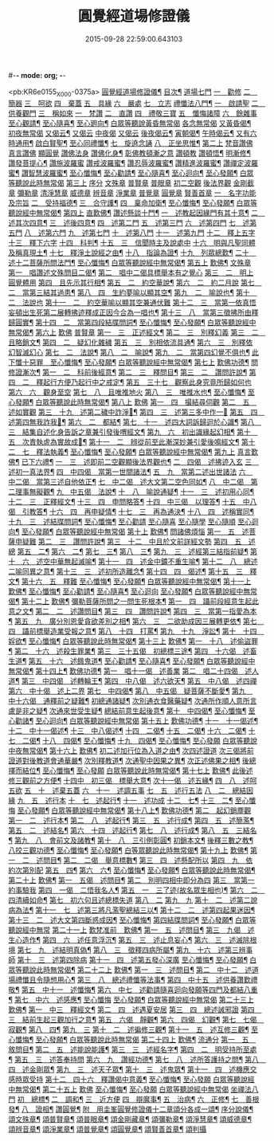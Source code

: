 #-*- mode: org; -*-
#+DATE: 2015-09-28 22:59:00.643103
#+TITLE: 圓覺經道場修證儀
#+PROPERTY: CBETA_ID X74n1475
#+PROPERTY: ID KR6e0155
#+PROPERTY: SOURCE 卍 Xuzangjing Vol. 74, No. 1475
#+PROPERTY: VOL 74
#+PROPERTY: BASEEDITION X
#+PROPERTY: WITNESS CBETA

<pb:KR6e0155_X_000-0375a>
[[file:KR6e0155_001.txt::001-0375a1][圓覺經道場修證儀¶]]
[[file:KR6e0155_001.txt::001-0375a2][目次¶]]
[[file:KR6e0155_001.txt::0375c18][道場七門]]
[[file:KR6e0155_001.txt::0376a1][一　勸修]]
[[file:KR6e0155_001.txt::0376b4][二　簡器]]
[[file:KR6e0155_001.txt::0376c17][三　呵欲]]
[[file:KR6e0155_001.txt::0377a24][四　棄蓋]]
[[file:KR6e0155_001.txt::0378b4][五　具緣]]
[[file:KR6e0155_001.txt::0379a3][六　嚴處]]
[[file:KR6e0155_001.txt::0379b8][七　立志]]
[[file:KR6e0155_002.txt::002-0379c5][禮懺法八門¶]]
[[file:KR6e0155_002.txt::002-0379c5][一　啟請聖]]
[[file:KR6e0155_002.txt::0381c6][二　供養觀門]]
[[file:KR6e0155_002.txt::0382a4][三　稱如來]]
[[file:KR6e0155_002.txt::0382a5][一　梵讚]]
[[file:KR6e0155_002.txt::0382a11][二　直讚]]
[[file:KR6e0155_002.txt::0382b11][四　禮敬三寶]]
[[file:KR6e0155_002.txt::0384a13][五　懺悔諸障]]
[[file:KR6e0155_002.txt::0385a18][六　餘雜事]]
[[file:KR6e0155_002.txt::0385a20][至心觀請¶]]
[[file:KR6e0155_002.txt::0385a24][至心隨喜¶]]
[[file:KR6e0155_002.txt::0385b4][至心𢌞向¶]]
[[file:KR6e0155_002.txt::0385b24][白眾等聽說黃昏無常偈]]
[[file:KR6e0155_002.txt::0385c4][各念無常偈]]
[[file:KR6e0155_002.txt::0385c10][又黃昏偈¶]]
[[file:KR6e0155_002.txt::0385c13][初夜無常偈]]
[[file:KR6e0155_002.txt::0385c18][又偈云¶]]
[[file:KR6e0155_002.txt::0385c24][又偈云]]
[[file:KR6e0155_002.txt::0386a5][中夜偈]]
[[file:KR6e0155_002.txt::0386a9][又偈云]]
[[file:KR6e0155_002.txt::0386a15][後夜偈云¶]]
[[file:KR6e0155_002.txt::0386a18][寅朝偈¶]]
[[file:KR6e0155_002.txt::0386a21][午時偈云¶]]
[[file:KR6e0155_002.txt::0386b2][又有六時通用¶]]
[[file:KR6e0155_002.txt::0386b5][啟白賢聖¶]]
[[file:KR6e0155_002.txt::0386b12][至心同禮懺¶]]
[[file:KR6e0155_002.txt::0386b24][七　旋遶念誦]]
[[file:KR6e0155_002.txt::0387a3][八　正坐思惟¶]]
[[file:KR6e0155_003.txt::003-0387a18][第二上]]
[[file:KR6e0155_003.txt::0387b4][梵音讚佛]]
[[file:KR6e0155_003.txt::0387b9][真言讚佛]]
[[file:KR6e0155_003.txt::0387c18][顯圓覺]]
[[file:KR6e0155_003.txt::0388a5][讚佛法身]]
[[file:KR6e0155_003.txt::0388a11][讚佛化身¶]]
[[file:KR6e0155_003.txt::0388a16][彰佛教頓漸之意]]
[[file:KR6e0155_003.txt::0388a24][讚頓教]]
[[file:KR6e0155_003.txt::0388b7][讚頓悟¶]]
[[file:KR6e0155_003.txt::0388b12][明漸修¶]]
[[file:KR6e0155_003.txt::0388b17][讚發菩提心¶]]
[[file:KR6e0155_003.txt::0388b24][讚施波羅蜜]]
[[file:KR6e0155_003.txt::0388c8][讚戒波羅蜜¶]]
[[file:KR6e0155_003.txt::0388c12][讚忍辱波羅蜜¶]]
[[file:KR6e0155_003.txt::0388c19][讚精進波羅蜜¶]]
[[file:KR6e0155_003.txt::0388c24][讚禪定波羅蜜¶]]
[[file:KR6e0155_003.txt::0389a6][讚智慧波羅蜜¶]]
[[file:KR6e0155_003.txt::0389c9][至心懺悔¶]]
[[file:KR6e0155_003.txt::0390a6][至心勸請¶]]
[[file:KR6e0155_003.txt::0390a12][至心隨喜¶]]
[[file:KR6e0155_003.txt::0390a16][至心迴向¶]]
[[file:KR6e0155_003.txt::0390a20][至心發願¶]]
[[file:KR6e0155_003.txt::0390b6][白眾等聽說此時無常偈]]
[[file:KR6e0155_003.txt::0390b13][第三上]]
[[file:KR6e0155_003.txt::0390c1][序分]]
[[file:KR6e0155_003.txt::0390c10][文殊章]]
[[file:KR6e0155_003.txt::0390c17][普賢章]]
[[file:KR6e0155_003.txt::0390c24][普眼章]]
[[file:KR6e0155_003.txt::0390c24][初二空觀]]
[[file:KR6e0155_003.txt::0391a8][後法界觀]]
[[file:KR6e0155_003.txt::0391a15][金剛截章]]
[[file:KR6e0155_003.txt::0391a22][彌勒章]]
[[file:KR6e0155_003.txt::0391b5][清淨慧章]]
[[file:KR6e0155_003.txt::0391b12][威德章]]
[[file:KR6e0155_003.txt::0391b19][辨音章]]
[[file:KR6e0155_003.txt::0391c2][淨業章]]
[[file:KR6e0155_003.txt::0391c8][普覺章]]
[[file:KR6e0155_003.txt::0391c15][圓覺章]]
[[file:KR6e0155_003.txt::0391c22][賢善首章]]
[[file:KR6e0155_003.txt::0391c22][一　名字功能及宗旨]]
[[file:KR6e0155_003.txt::0392a6][二　受持福德¶]]
[[file:KR6e0155_003.txt::0392a11][三　合守護¶]]
[[file:KR6e0155_003.txt::0392a14][四　稟命加衛¶]]
[[file:KR6e0155_003.txt::0392a22][至心懺悔¶]]
[[file:KR6e0155_003.txt::0393a24][至心發願¶]]
[[file:KR6e0155_003.txt::0393b11][白眾等聽說經中無常偈¶]]
[[file:KR6e0155_004.txt::004-0393c3][第四上]]
[[file:KR6e0155_004.txt::004-0393c6][直歎佛¶]]
[[file:KR6e0155_004.txt::004-0393c20][讚述懸談十門¶]]
[[file:KR6e0155_004.txt::004-0393c21][一　述教起因緣門有其十意¶]]
[[file:KR6e0155_004.txt::0394a10][二　述其次四意¶]]
[[file:KR6e0155_004.txt::0394a15][三　述後四意¶]]
[[file:KR6e0155_004.txt::0394a19][四　述第二門]]
[[file:KR6e0155_004.txt::0394b8][五　述第三門]]
[[file:KR6e0155_004.txt::0394c8][六　述第四門]]
[[file:KR6e0155_004.txt::0394c16][七　述第五門]]
[[file:KR6e0155_004.txt::0395a3][八　述第六門]]
[[file:KR6e0155_004.txt::0395a16][九　述第七門]]
[[file:KR6e0155_004.txt::0395b3][十　述第八門]]
[[file:KR6e0155_004.txt::0395b10][十一　述第九門]]
[[file:KR6e0155_004.txt::0395b17][十二　釋上五字]]
[[file:KR6e0155_004.txt::0395b23][十三　釋下六字]]
[[file:KR6e0155_004.txt::0395c7][十四　科判¶]]
[[file:KR6e0155_004.txt::0395c13][十五　三　信聞時主及說處中]]
[[file:KR6e0155_004.txt::0396a4][十六　明與凡聖同體及稱真現土¶]]
[[file:KR6e0155_004.txt::0396a10][十七　釋淨土說經之由¶]]
[[file:KR6e0155_004.txt::0396a15][十八　指論為證¶]]
[[file:KR6e0155_004.txt::0396b3][十九　列眾總歎¶]]
[[file:KR6e0155_004.txt::0396b8][二十　述十二菩薩所問法門¶]]
[[file:KR6e0155_004.txt::0396b16][至心懺悔¶]]
[[file:KR6e0155_004.txt::0397b20][白眾等聽說經中無常偈¶]]
[[file:KR6e0155_004.txt::0397c4][第五上]]
[[file:KR6e0155_004.txt::0397c5][歎佛¶]]
[[file:KR6e0155_004.txt::0397c15][文殊章]]
[[file:KR6e0155_004.txt::0398a6][第一　唱讚述文殊問目二偈¶]]
[[file:KR6e0155_004.txt::0398a17][第二　唱中二偈具標舉本有之覺心]]
[[file:KR6e0155_004.txt::0398b11][第三　二　明上圓覺體用]]
[[file:KR6e0155_004.txt::0398b24][第四　且先示其行相¶]]
[[file:KR6e0155_004.txt::0398c20][第五　二　約空華說¶]]
[[file:KR6e0155_004.txt::0398c24][第六　二　約二月說]]
[[file:KR6e0155_004.txt::0399a6][第七　二　當第三結其過患¶]]
[[file:KR6e0155_004.txt::0399a14][第八　四　生約夢喻以顯其空¶]]
[[file:KR6e0155_004.txt::0399b5][第九　二　喻說也¶]]
[[file:KR6e0155_004.txt::0399b18][第十　二　法說也]]
[[file:KR6e0155_004.txt::0399b24][第十一　二　約空華喻以顯其空兼通伏難]]
[[file:KR6e0155_004.txt::0399c14][第十二　三　當第一依真悟妄頓出生死第二展轉拂迹釋成正因今合為一唱也¶]]
[[file:KR6e0155_004.txt::0400a5][第十三　八　當第三徵拂所由釋歸圓實¶]]
[[file:KR6e0155_004.txt::0400c5][第十四　二　當第四段結牒問詞¶]]
[[file:KR6e0155_004.txt::0400c15][至心懺悔¶]]
[[file:KR6e0155_004.txt::0402a10][至心發願¶]]
[[file:KR6e0155_004.txt::0402b11][白眾等聽說經中無常偈¶]]
[[file:KR6e0155_005.txt::005-0402c3][第六上]]
[[file:KR6e0155_005.txt::005-0402c4][歎佛]]
[[file:KR6e0155_005.txt::005-0402c13][普賢章]]
[[file:KR6e0155_005.txt::0403a5][第一　三　正述經文¶]]
[[file:KR6e0155_005.txt::0403a13][第二　三　別釋幻義]]
[[file:KR6e0155_005.txt::0403b14][第三　二　且略銷文¶]]
[[file:KR6e0155_005.txt::0403b22][第四　二　疑幻化雜穢]]
[[file:KR6e0155_005.txt::0403c8][第五　三　別相依流具通¶]]
[[file:KR6e0155_005.txt::0403c15][第六　三　別釋依幻智滅幻心]]
[[file:KR6e0155_005.txt::0404a8][第七　二　法說¶]]
[[file:KR6e0155_005.txt::0404a15][第八　二　喻說¶]]
[[file:KR6e0155_005.txt::0404a22][第九　二　當第四幻覺不俱也¶]]
[[file:KR6e0155_005.txt::0404b4][此下懺十惡罪　至心懺悔¶]]
[[file:KR6e0155_005.txt::0406b17][至心發願¶]]
[[file:KR6e0155_005.txt::0407a12][白眾等聽說經中無常偈¶]]
[[file:KR6e0155_005.txt::0407a19][第七上]]
[[file:KR6e0155_005.txt::0407a20][歎佛功德¶]]
[[file:KR6e0155_005.txt::0407b10][問修證漸次¶]]
[[file:KR6e0155_005.txt::0407b11][第一　二　科前後經意¶]]
[[file:KR6e0155_005.txt::0407b22][第二　三　釋問目¶]]
[[file:KR6e0155_005.txt::0407c10][第三　二　讚問許說¶]]
[[file:KR6e0155_005.txt::0408a2][第四　二　釋起行方便乃起行中之戒定¶]]
[[file:KR6e0155_005.txt::0408a17][第五　三十七　觀察此身究竟所歸如何也]]
[[file:KR6e0155_005.txt::0409c14][第六　六　觀身至空]]
[[file:KR6e0155_005.txt::0410a10][第七　八　且唯推地火]]
[[file:KR6e0155_005.txt::0410b13][第八　三　唯推水也¶]]
[[file:KR6e0155_005.txt::0410c7][至心懺悔¶]]
[[file:KR6e0155_005.txt::0412a9][至心發願¶]]
[[file:KR6e0155_005.txt::0412b10][白眾等聽說此時無常偈¶]]
[[file:KR6e0155_006.txt::006-0412b18][第八上]]
[[file:KR6e0155_006.txt::006-0412b19][歎佛]]
[[file:KR6e0155_006.txt::0412c10][第一　四　撮結尋伺觀]]
[[file:KR6e0155_006.txt::0413a3][第二　五　述如實觀]]
[[file:KR6e0155_006.txt::0413a22][第三　十九　述第二穢中詐淨𠎝¶]]
[[file:KR6e0155_006.txt::0414a6][第四　三　述第三多中作一𠎝]]
[[file:KR6e0155_006.txt::0414a16][第五　四　述第四無我詐我𠎝¶]]
[[file:KR6e0155_006.txt::0414b2][第六　二　都結¶]]
[[file:KR6e0155_006.txt::0414c17][第七　十一　述四大詞訴歸迴於心識¶]]
[[file:KR6e0155_006.txt::0415a16][第八　三　結集自述化身告訴之章兼引發後喟經文¶]]
[[file:KR6e0155_006.txt::0415b6][第九　六　初出識緣起幻相¶]]
[[file:KR6e0155_006.txt::0415b19][第十　五　次責執虗為實故成𠎝¶]]
[[file:KR6e0155_006.txt::0415c6][第十一　二　辨從前至此漸深妙兼引愛後鳴經文¶]]
[[file:KR6e0155_006.txt::0415c13][第十二　七　釋法執義¶]]
[[file:KR6e0155_006.txt::0416a14][至心懺悔¶]]
[[file:KR6e0155_006.txt::0417b15][至心發願¶]]
[[file:KR6e0155_006.txt::0417b23][白眾等聽說經中無常偈¶]]
[[file:KR6e0155_007.txt::007-0417c13][第九上]]
[[file:KR6e0155_007.txt::0418a7][真言歎佛¶]]
[[file:KR6e0155_007.txt::0418a22][已下六禮¶]]
[[file:KR6e0155_007.txt::0418b11][一　三　述即前二空觀顯後法界觀也¶]]
[[file:KR6e0155_007.txt::0418b24][二　四偈　述拂迹入玄]]
[[file:KR6e0155_007.txt::0418c17][三　述初一真法界¶]]
[[file:KR6e0155_007.txt::0419a10][四　中四偈　當第一世間諸法¶]]
[[file:KR6e0155_007.txt::0419a24][五　九　當第二述出世諸法]]
[[file:KR6e0155_007.txt::0419c7][六　中二偈　當第三述自他依正¶]]
[[file:KR6e0155_007.txt::0419c15][七　中二偈　述大文第二空色同如¶]]
[[file:KR6e0155_007.txt::0419c23][八　中二偈　第二理事無礙觀¶]]
[[file:KR6e0155_007.txt::0420a8][九　中五偈　法說¶]]
[[file:KR6e0155_007.txt::0420a23][十　八　喻說通疑¶]]
[[file:KR6e0155_007.txt::0420b21][十一　三　述初用心同¶]]
[[file:KR6e0155_007.txt::0420c11][十二　三　正釋經文¶]]
[[file:KR6e0155_007.txt::0420c19][十三　四　申問略答¶]]
[[file:KR6e0155_007.txt::0421a4][十四　中三偈　以理答¶]]
[[file:KR6e0155_007.txt::0421a11][十五　中八偈　引教答¶]]
[[file:KR6e0155_007.txt::0421b5][十六　四　再申疑情¶]]
[[file:KR6e0155_007.txt::0421b17][十七　三　再為通決¶]]
[[file:KR6e0155_007.txt::0422a2][十八　四　述稱實同¶]]
[[file:KR6e0155_007.txt::0422a13][十九　三　述結牒問詞¶]]
[[file:KR6e0155_007.txt::0422c18][至心懺悔¶]]
[[file:KR6e0155_007.txt::0423a2][至心勸請]]
[[file:KR6e0155_007.txt::0423a15][至心隨喜]]
[[file:KR6e0155_007.txt::0423b5][至心隨學]]
[[file:KR6e0155_007.txt::0423b18][至心隨順]]
[[file:KR6e0155_007.txt::0423c10][至心迴向¶]]
[[file:KR6e0155_007.txt::0423c20][至心發願¶]]
[[file:KR6e0155_007.txt::0424a21][白眾等聽說經中無常偈]]
[[file:KR6e0155_008.txt::008-0424b9][第十上]]
[[file:KR6e0155_008.txt::008-0424b10][歎佛¶]]
[[file:KR6e0155_008.txt::008-0424b21][問諸佛煩惱]]
[[file:KR6e0155_008.txt::0424c12][第一　五　述菩薩申疑難]]
[[file:KR6e0155_008.txt::0425a8][第二　三　讚問許說¶]]
[[file:KR6e0155_008.txt::0425a18][第三　十二　中且於文前詳經文勢]]
[[file:KR6e0155_008.txt::0425c1][第四　五　述總]]
[[file:KR6e0155_008.txt::0425c14][第五　二¶]]
[[file:KR6e0155_008.txt::0425c20][第六　二¶]]
[[file:KR6e0155_008.txt::0426a2][第七　三¶]]
[[file:KR6e0155_008.txt::0426a10][第八　三¶]]
[[file:KR6e0155_008.txt::0426a20][第九　三　述經第三結指前疑¶]]
[[file:KR6e0155_008.txt::0426b14][第十　六　述空中華無起滅喻¶]]
[[file:KR6e0155_008.txt::0426c7][第十一　四　述金中鑛不重生喻¶]]
[[file:KR6e0155_008.txt::0426c16][第十二　八　總述二喻同異之意¶]]
[[file:KR6e0155_008.txt::0427a12][第十三　三　述初所造離念¶]]
[[file:KR6e0155_008.txt::0427b2][第十四　四　偈述¶]]
[[file:KR6e0155_008.txt::0427b19][第十五　三　釋文¶]]
[[file:KR6e0155_008.txt::0427c1][第十六　五　釋難]]
[[file:KR6e0155_008.txt::0427c15][至心懺悔¶]]
[[file:KR6e0155_008.txt::0429b2][至心發願¶]]
[[file:KR6e0155_008.txt::0429b16][白眾等聽說經中無常偈¶]]
[[file:KR6e0155_008.txt::0429b23][第十一上]]
[[file:KR6e0155_008.txt::0429b24][歎佛¶]]
[[file:KR6e0155_008.txt::0430c17][至心懺悔¶]]
[[file:KR6e0155_008.txt::0431b17][至心勸請¶]]
[[file:KR6e0155_008.txt::0431c9][至心隨喜¶]]
[[file:KR6e0155_008.txt::0431c24][至心迴向]]
[[file:KR6e0155_008.txt::0432a11][至心發願¶]]
[[file:KR6e0155_008.txt::0432b11][白眾等聽說經中無常偈¶]]
[[file:KR6e0155_009.txt::009-0432c3][第十二上]]
[[file:KR6e0155_009.txt::009-0432c4][歎佛¶]]
[[file:KR6e0155_009.txt::009-0432c17][彌勒菩薩所問之一問生死根本¶]]
[[file:KR6e0155_009.txt::009-0432c18][第一　四　躡前段經意生起此意之文¶]]
[[file:KR6e0155_009.txt::0433a9][第二　二　述讚問目¶]]
[[file:KR6e0155_009.txt::0433a18][第三　四　讚問許說¶]]
[[file:KR6e0155_009.txt::0433b9][第四　三　當第一指愛為本¶]]
[[file:KR6e0155_009.txt::0433b16][第五　九　廣分別恩愛貪欲差別之相¶]]
[[file:KR6e0155_009.txt::0433c17][第六　三　二欲助成因三展轉更依¶]]
[[file:KR6e0155_009.txt::0433c24][第七　四　躡前標舉造業受報之意¶]]
[[file:KR6e0155_009.txt::0434a11][第八　十四　打罵¶]]
[[file:KR6e0155_009.txt::0434b16][第九　十九　淨訟¶]]
[[file:KR6e0155_009.txt::0435a7][第十　十四　婬欲¶]]
[[file:KR6e0155_009.txt::0435b13][至心懺悔¶]]
[[file:KR6e0155_009.txt::0436c14][白眾等聽說此時無常偈¶]]
[[file:KR6e0155_009.txt::0437a1][第十三上]]
[[file:KR6e0155_009.txt::0437a2][歎佛¶]]
[[file:KR6e0155_009.txt::0437a11][第一　十八　述偷盜罪¶]]
[[file:KR6e0155_009.txt::0437b22][第二　十六　述殺生罪業¶]]
[[file:KR6e0155_009.txt::0438c6][第三　三十五偈　初總標三途¶]]
[[file:KR6e0155_009.txt::0440c3][第四　十六偈　述畜生道¶]]
[[file:KR6e0155_009.txt::0441a15][第五　十六　述餓鬼道¶]]
[[file:KR6e0155_009.txt::0442a19][至心勸請¶]]
[[file:KR6e0155_009.txt::0442a23][至心隨喜¶]]
[[file:KR6e0155_009.txt::0442b12][至心發願¶]]
[[file:KR6e0155_009.txt::0442c13][白眾等聽說經中無常偈¶]]
[[file:KR6e0155_010.txt::010-0443a4][第十四上¶]]
[[file:KR6e0155_010.txt::010-0443a5][歎佛功德¶]]
[[file:KR6e0155_010.txt::010-0443a24][第一　唱十一偈　述善業]]
[[file:KR6e0155_010.txt::0443c5][第二　唱二十四偈　述人道¶]]
[[file:KR6e0155_010.txt::0445a3][第三　中四偈　述轉輪王¶]]
[[file:KR6e0155_010.txt::0445a14][第四　中八偈　述六欲天¶]]
[[file:KR6e0155_010.txt::0445b13][第五　中八偈　述四禪]]
[[file:KR6e0155_010.txt::0445c24][第六　中十偈　述上二界]]
[[file:KR6e0155_010.txt::0446b12][第七　中四偈¶]]
[[file:KR6e0155_010.txt::0446b21][第八　中五偈　疑菩薩不斷愛¶]]
[[file:KR6e0155_010.txt::0446c13][第九　中十六偈　通釋前之疑難¶]]
[[file:KR6e0155_010.txt::0446c14][初總通諸疑¶]]
[[file:KR6e0155_010.txt::0447a5][次別通衣食醫藥疑¶]]
[[file:KR6e0155_010.txt::0447a14][次通所作順人意所言盧是非之疑¶]]
[[file:KR6e0155_010.txt::0447a18][次通來世受生疑¶]]
[[file:KR6e0155_010.txt::0447a23][總結前意生起後意¶]]
[[file:KR6e0155_010.txt::0447b12][第十　中四偈¶]]
[[file:KR6e0155_010.txt::0447b22][至心懺悔¶]]
[[file:KR6e0155_010.txt::0449a7][至心勸諸¶]]
[[file:KR6e0155_010.txt::0449b15][至心迴向¶]]
[[file:KR6e0155_010.txt::0449c24][白眾等聽說經中無常偈]]
[[file:KR6e0155_010.txt::0450a7][第十五上]]
[[file:KR6e0155_010.txt::0450a9][歎佛功德¶]]
[[file:KR6e0155_010.txt::0450a21][十一　十一偈述¶]]
[[file:KR6e0155_010.txt::0450c4][十二　中十一偈述¶]]
[[file:KR6e0155_010.txt::0451a15][十三　中八偈述¶]]
[[file:KR6e0155_010.txt::0451b20][十四　二偈¶]]
[[file:KR6e0155_010.txt::0451c7][十五　二偈¶]]
[[file:KR6e0155_010.txt::0451c15][十六　二偈¶]]
[[file:KR6e0155_010.txt::0451c21][十七　二偈¶]]
[[file:KR6e0155_010.txt::0452a6][十八　四偈¶]]
[[file:KR6e0155_010.txt::0452a17][至心懺悔¶]]
[[file:KR6e0155_010.txt::0452b16][十九　四偈¶]]
[[file:KR6e0155_010.txt::0454b7][至心懺悔¶]]
[[file:KR6e0155_010.txt::0454b13][至心發願]]
[[file:KR6e0155_010.txt::0454b20][白眾等聽說中夜無常偈¶]]
[[file:KR6e0155_011.txt::011-0454c11][第十六上]]
[[file:KR6e0155_011.txt::011-0454c12][歎佛¶]]
[[file:KR6e0155_011.txt::0456a9][初二述加行位為入道之由¶]]
[[file:KR6e0155_011.txt::0456b3][次四述證道]]
[[file:KR6e0155_011.txt::0456b20][次三偈將前證道對後教道會通華嚴¶]]
[[file:KR6e0155_011.txt::0456c6][次別釋教道¶]]
[[file:KR6e0155_011.txt::0456c22][次通聖中因果之異¶]]
[[file:KR6e0155_011.txt::0457a2][次正述佛果之相¶]]
[[file:KR6e0155_011.txt::0457a10][後總擇而結位¶]]
[[file:KR6e0155_011.txt::0457b5][至心懺悔¶]]
[[file:KR6e0155_011.txt::0457c19][至心發願]]
[[file:KR6e0155_011.txt::0458a8][白眾等聽說此時無常偈¶]]
[[file:KR6e0155_011.txt::0458a17][第十七上]]
[[file:KR6e0155_011.txt::0458a18][歎佛¶]]
[[file:KR6e0155_011.txt::0458c13][此後述修三觀前之方便¶]]
[[file:KR6e0155_011.txt::0458c14][十四中　初三偈　標舉大意¶]]
[[file:KR6e0155_011.txt::0458c24][次十一偈　述五緣¶]]
[[file:KR6e0155_011.txt::0459b3][四　八　述呵五欲]]
[[file:KR6e0155_011.txt::0459b21][五　十　述棄五蓋]]
[[file:KR6e0155_011.txt::0459c18][六　十一　述調五事]]
[[file:KR6e0155_011.txt::0460a18][七　五　述行五法]]
[[file:KR6e0155_011.txt::0460b5][八　二　總結因緣]]
[[file:KR6e0155_011.txt::0460b10][九　五　述行本]]
[[file:KR6e0155_011.txt::0460c2][十　七　述起行¶]]
[[file:KR6e0155_011.txt::0460c24][十一　述功成]]
[[file:KR6e0155_011.txt::0461a19][十二　七¶]]
[[file:KR6e0155_011.txt::0461b14][十三　二¶]]
[[file:KR6e0155_011.txt::0461b24][至心懺悔]]
[[file:KR6e0155_011.txt::0463a4][至心發願¶]]
[[file:KR6e0155_011.txt::0463a19][白眾等聽說經中無常偈¶]]
[[file:KR6e0155_012.txt::012-0463b12][第十八上¶]]
[[file:KR6e0155_012.txt::012-0463b13][歎佛功德¶]]
[[file:KR6e0155_012.txt::0463c2][第二　起幻銷塵觀]]
[[file:KR6e0155_012.txt::0463c3][第一　二　述行本¶]]
[[file:KR6e0155_012.txt::0463c9][第二　八　述起行¶]]
[[file:KR6e0155_012.txt::0464a4][第三　五　述行成¶]]
[[file:KR6e0155_012.txt::0464a17][第四　五　述簡濫¶]]
[[file:KR6e0155_012.txt::0464b6][第五　二　述結名¶]]
[[file:KR6e0155_012.txt::0464b20][第六　十四　述起行¶]]
[[file:KR6e0155_012.txt::0465a5][第七　八　述行成¶]]
[[file:KR6e0155_012.txt::0465b2][第八　五　三結名¶]]
[[file:KR6e0155_012.txt::0465b17][第九　八　會前文及諸教¶]]
[[file:KR6e0155_012.txt::0465c19][第十　八　三引例彰圓¶]]
[[file:KR6e0155_012.txt::0465c23][初銷本文¶]]
[[file:KR6e0155_012.txt::0466a7][後釋三數之教¶]]
[[file:KR6e0155_012.txt::0466a22][八挍三觀功德¶]]
[[file:KR6e0155_012.txt::0466c7][至心懺悔¶]]
[[file:KR6e0155_012.txt::0467a24][至心發願¶]]
[[file:KR6e0155_012.txt::0467b14][白等眾聽說此時無常偈¶]]
[[file:KR6e0155_013.txt::013-0467c12][第十九上]]
[[file:KR6e0155_013.txt::013-0467c13][歎佛¶]]
[[file:KR6e0155_013.txt::0468a3][第一　二　述問目¶]]
[[file:KR6e0155_013.txt::0468a8][第二　二偈　舉意標數¶]]
[[file:KR6e0155_013.txt::0468a18][第三　四　述懸配所以]]
[[file:KR6e0155_013.txt::0468b7][第四　九　依約次第別配]]
[[file:KR6e0155_013.txt::0468c17][第五　四¶]]
[[file:KR6e0155_013.txt::0469a6][第六　六¶]]
[[file:KR6e0155_013.txt::0469a20][至心懺悔¶]]
[[file:KR6e0155_013.txt::0470a15][至心發願¶]]
[[file:KR6e0155_013.txt::0470a24][白眾等聽說此時無常偈¶]]
[[file:KR6e0155_013.txt::0470b6][第二十上]]
[[file:KR6e0155_013.txt::0470b7][歎佛¶]]
[[file:KR6e0155_013.txt::0470b18][第一　五偈　述問目¶]]
[[file:KR6e0155_013.txt::0471a13][第二　別明四相中即分為四]]
[[file:KR6e0155_013.txt::0471a13][第三　當第一約事驗我]]
[[file:KR6e0155_013.txt::0471b7][第四　一偈　二悟我名人¶]]
[[file:KR6e0155_013.txt::0471b15][第五　一　三了迹(故名眾生相也)¶]]
[[file:KR6e0155_013.txt::0471c3][第六　二　四清續如命¶]]
[[file:KR6e0155_013.txt::0471c24][第七　初六句且述總標失道]]
[[file:KR6e0155_013.txt::0472a12][第八　二]]
[[file:KR6e0155_013.txt::0472a23][第九　九]]
[[file:KR6e0155_013.txt::0473a3][第十　二　述第二說病為法¶]]
[[file:KR6e0155_013.txt::0473a12][第十一　七　述第三將凡濫聖總結三以¶]]
[[file:KR6e0155_013.txt::0473b10][第十二　二　述第四起果迷因¶]]
[[file:KR6e0155_013.txt::0473b19][第十三　二　述大文第四斷惑成因¶]]
[[file:KR6e0155_013.txt::0473c4][至心懺悔¶]]
[[file:KR6e0155_013.txt::0475c13][第四結牒問詞¶]]
[[file:KR6e0155_013.txt::0477a18][至心發願¶]]
[[file:KR6e0155_013.txt::0477a24][白眾等聽說經中無常]]
[[file:KR6e0155_014.txt::014-0477b13][第二十一上]]
[[file:KR6e0155_014.txt::014-0477b14][歎梵准前　歎佛¶]]
[[file:KR6e0155_014.txt::0477c10][第一　五　述問目¶]]
[[file:KR6e0155_014.txt::0478b21][第三　九偈　述生心造作¶]]
[[file:KR6e0155_014.txt::0478c21][第四　六　述任意浮沉¶]]
[[file:KR6e0155_014.txt::0479a14][第五　三　述止息妄心¶]]
[[file:KR6e0155_014.txt::0479b1][第六　三　述滅除根境]]
[[file:KR6e0155_014.txt::0479b13][第七　九　述結明真偽¶]]
[[file:KR6e0155_014.txt::0479c11][第八　三　徵釋四病所屬¶]]
[[file:KR6e0155_014.txt::0479c18][第九　十六　述第三辨事師]]
[[file:KR6e0155_014.txt::0480b21][第十　三　述第四除病]]
[[file:KR6e0155_014.txt::0480c10][第十一　四　述第五發心深廣]]
[[file:KR6e0155_014.txt::0481a2][至心懺悔¶]]
[[file:KR6e0155_014.txt::0482a12][至心發願¶]]
[[file:KR6e0155_014.txt::0482b13][白眾等聽說此時無常偈¶]]
[[file:KR6e0155_015.txt::015-0482c3][第二十二上]]
[[file:KR6e0155_015.txt::015-0482c4][歎佛¶]]
[[file:KR6e0155_015.txt::015-0482c23][第一　三　述問目¶]]
[[file:KR6e0155_015.txt::0483a14][第二　中十二　述道場禮懺且令隨想用心¶]]
[[file:KR6e0155_015.txt::0483b21][第三　八　總述禮懺等法事¶]]
[[file:KR6e0155_015.txt::0483c19][第四　中十五　述供養讚歎禮敬¶]]
[[file:KR6e0155_015.txt::0484b9][第五　中十一　述懺悔¶]]
[[file:KR6e0155_015.txt::0484c18][第六　中七　述勸請隨喜迴向發願等四門及都結八重¶]]
[[file:KR6e0155_015.txt::0485a10][第七　中六　述感應¶]]
[[file:KR6e0155_015.txt::0485a24][至心懺悔]]
[[file:KR6e0155_015.txt::0486a9][至心發願¶]]
[[file:KR6e0155_015.txt::0486a19][白眾等聽說經中無常偈]]
[[file:KR6e0155_015.txt::0486b2][第二十三上]]
[[file:KR6e0155_015.txt::0486b3][歎佛¶]]
[[file:KR6e0155_015.txt::0486b14][第一　中三　釋經文¶]]
[[file:KR6e0155_015.txt::0486b22][第二　四　述遇夏安居]]
[[file:KR6e0155_015.txt::0486c17][第三　四　總述誡邪證]]
[[file:KR6e0155_015.txt::0487a6][第四　三　結前生起三觀加行之意¶]]
[[file:KR6e0155_015.txt::0487a14][第五　六偈　靜觀¶]]
[[file:KR6e0155_015.txt::0487b8][第六　四偈　幻觀¶]]
[[file:KR6e0155_015.txt::0487b20][第七　七偈　寂觀¶]]
[[file:KR6e0155_015.txt::0487c15][第八　四¶]]
[[file:KR6e0155_015.txt::0487c24][第九　三]]
[[file:KR6e0155_015.txt::0488a9][第十　二　述徧修三觀¶]]
[[file:KR6e0155_015.txt::0488a15][第十一　五　述互修三觀¶]]
[[file:KR6e0155_015.txt::0488b6][至心懺悔¶]]
[[file:KR6e0155_015.txt::0489a19][至心發願¶]]
[[file:KR6e0155_015.txt::0489a24][白眾等聽說此時無常偈]]
[[file:KR6e0155_016.txt::016-0489b18][第二十四上]]
[[file:KR6e0155_016.txt::016-0489b19][歎佛¶]]
[[file:KR6e0155_016.txt::0489c9][流通分]]
[[file:KR6e0155_016.txt::0489c10][第一　五　敘問目¶]]
[[file:KR6e0155_016.txt::0490a2][第二　五　述能說能護¶]]
[[file:KR6e0155_016.txt::0490a18][第三　三　述經名字¶]]
[[file:KR6e0155_016.txt::0490b8][第四　二　明受持所至處¶]]
[[file:KR6e0155_016.txt::0490b15][第五　三　述答奉持問]]
[[file:KR6e0155_016.txt::0490c3][第六　九　讚經功德¶]]
[[file:KR6e0155_016.txt::0491a8][第七　八　述所答護持之問¶]]
[[file:KR6e0155_016.txt::0492a13][第八　四　述金剛眾¶]]
[[file:KR6e0155_016.txt::0492b4][第九　三　述天子眾¶]]
[[file:KR6e0155_016.txt::0492b14][第十　三　述鬼眾¶]]
[[file:KR6e0155_016.txt::0492b24][第十一　四　述機應交感時眾受持]]
[[file:KR6e0155_016.txt::0493a7][第十二　四十六　釋讚偈中意義¶]]
[[file:KR6e0155_016.txt::0494b7][至心懺悔¶]]
[[file:KR6e0155_016.txt::0494b16][至心發願]]
[[file:KR6e0155_016.txt::0494c10][白眾等聽說經中無常偈¶]]
[[file:KR6e0155_016.txt::0494c16][第二十五上]]
[[file:KR6e0155_016.txt::0494c16][歎佛]]
[[file:KR6e0155_016.txt::0496c8][至心懺悔¶]]
[[file:KR6e0155_016.txt::0499a11][至心發願]]
[[file:KR6e0155_016.txt::0499a24][白眾等聽說經中無常偈]]
[[file:KR6e0155_017.txt::017-0499b10][坐禪法八門]]
[[file:KR6e0155_017.txt::017-0499b12][初　總標¶]]
[[file:KR6e0155_017.txt::0499c4][二　調和¶]]
[[file:KR6e0155_017.txt::0500c22][三　近方便]]
[[file:KR6e0155_017.txt::0501a23][四　辯魔事¶]]
[[file:KR6e0155_017.txt::0502b20][五　治病¶]]
[[file:KR6e0155_018.txt::018-0503c15][六　正修¶]]
[[file:KR6e0155_018.txt::0508b5][七　善根發¶]]
[[file:KR6e0155_018.txt::0509b12][八　證相¶]]
[[file:KR6e0155_018.txt::0510b24][讚圓覺¶]]
[[file:KR6e0155_018.txt::0511b2][附　用圭峯圓覺修證儀十二章頌分各成一頌¶]]
[[file:KR6e0155_018.txt::0511b4][序分說儀¶]]
[[file:KR6e0155_018.txt::0511b9][頌文殊章¶]]
[[file:KR6e0155_018.txt::0511b14][頌普賢章¶]]
[[file:KR6e0155_018.txt::0511b19][頌普眼章¶]]
[[file:KR6e0155_018.txt::0511c4][頌金剛藏章¶]]
[[file:KR6e0155_018.txt::0511c9][頌彌勒章¶]]
[[file:KR6e0155_018.txt::0511c14][頌淨慧章¶]]
[[file:KR6e0155_018.txt::0511c19][頌威德章¶]]
[[file:KR6e0155_018.txt::0511c24][頌辨音章¶]]
[[file:KR6e0155_018.txt::0512a5][頌淨業章¶]]
[[file:KR6e0155_018.txt::0512a10][頌普覺章¶]]
[[file:KR6e0155_018.txt::0512a15][頌圓覺章¶]]
[[file:KR6e0155_018.txt::0512a20][頌賢善首章¶]]
[[file:KR6e0155_018.txt::0512a24][頌判攝]]
